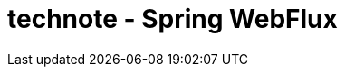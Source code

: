 :toc: left
:toctitle: 目次
:sectnums:
:sectanchors:
:sectinks:
:chapter-label:

= technote - Spring WebFlux

